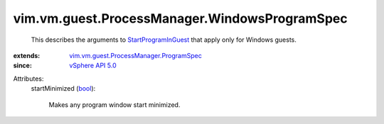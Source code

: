 .. _bool: https://docs.python.org/2/library/stdtypes.html

.. _vSphere API 5.0: ../../../../vim/version.rst#vimversionversion7

.. _StartProgramInGuest: ../../../../vim/vm/guest/ProcessManager.rst#startProgram

.. _vim.vm.guest.ProcessManager.ProgramSpec: ../../../../vim/vm/guest/ProcessManager/ProgramSpec.rst


vim.vm.guest.ProcessManager.WindowsProgramSpec
==============================================
  This describes the arguments to `StartProgramInGuest`_ that apply only for Windows guests.
:extends: vim.vm.guest.ProcessManager.ProgramSpec_
:since: `vSphere API 5.0`_

Attributes:
    startMinimized (`bool`_):

       Makes any program window start minimized.

